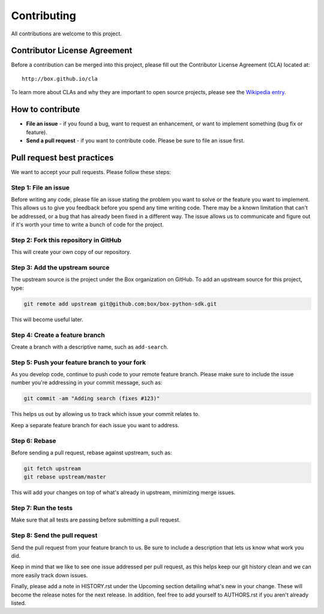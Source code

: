 Contributing
============

All contributions are welcome to this project.

Contributor License Agreement
-----------------------------

Before a contribution can be merged into this project, please fill out
the Contributor License Agreement (CLA) located at::

    http://box.github.io/cla

To learn more about CLAs and why they are important to open source
projects, please see the `Wikipedia
entry <http://en.wikipedia.org/wiki/Contributor_License_Agreement>`_.

How to contribute
-----------------

-  **File an issue** - if you found a bug, want to request an
   enhancement, or want to implement something (bug fix or feature).
-  **Send a pull request** - if you want to contribute code. Please be
   sure to file an issue first.

Pull request best practices
---------------------------

We want to accept your pull requests. Please follow these steps:

Step 1: File an issue
~~~~~~~~~~~~~~~~~~~~~

Before writing any code, please file an issue stating the problem you
want to solve or the feature you want to implement. This allows us to
give you feedback before you spend any time writing code. There may be a
known limitation that can't be addressed, or a bug that has already been
fixed in a different way. The issue allows us to communicate and figure
out if it's worth your time to write a bunch of code for the project.

Step 2: Fork this repository in GitHub
~~~~~~~~~~~~~~~~~~~~~~~~~~~~~~~~~~~~~~

This will create your own copy of our repository.

Step 3: Add the upstream source
~~~~~~~~~~~~~~~~~~~~~~~~~~~~~~~

The upstream source is the project under the Box organization on GitHub.
To add an upstream source for this project, type:

.. code-block:: console

    git remote add upstream git@github.com:box/box-python-sdk.git

This will become useful later.

Step 4: Create a feature branch
~~~~~~~~~~~~~~~~~~~~~~~~~~~~~~~

Create a branch with a descriptive name, such as ``add-search``.

Step 5: Push your feature branch to your fork
~~~~~~~~~~~~~~~~~~~~~~~~~~~~~~~~~~~~~~~~~~~~~

As you develop code, continue to push code to your remote feature
branch. Please make sure to include the issue number you're addressing
in your commit message, such as:

.. code-block:: console

    git commit -am "Adding search (fixes #123)"

This helps us out by allowing us to track which issue your commit
relates to.

Keep a separate feature branch for each issue you want to address.

Step 6: Rebase
~~~~~~~~~~~~~~

Before sending a pull request, rebase against upstream, such as:

.. code-block:: console

    git fetch upstream
    git rebase upstream/master

This will add your changes on top of what's already in upstream,
minimizing merge issues.

Step 7: Run the tests
~~~~~~~~~~~~~~~~~~~~~

Make sure that all tests are passing before submitting a pull request.

Step 8: Send the pull request
~~~~~~~~~~~~~~~~~~~~~~~~~~~~~

Send the pull request from your feature branch to us. Be sure to include
a description that lets us know what work you did.

Keep in mind that we like to see one issue addressed per pull request,
as this helps keep our git history clean and we can more easily track
down issues.

Finally, please add a note in HISTORY.rst under the Upcoming section detailing what's new in your change.
These will become the release notes for the next release.
In addition, feel free to add yourself to AUTHORS.rst if you aren't already listed.
